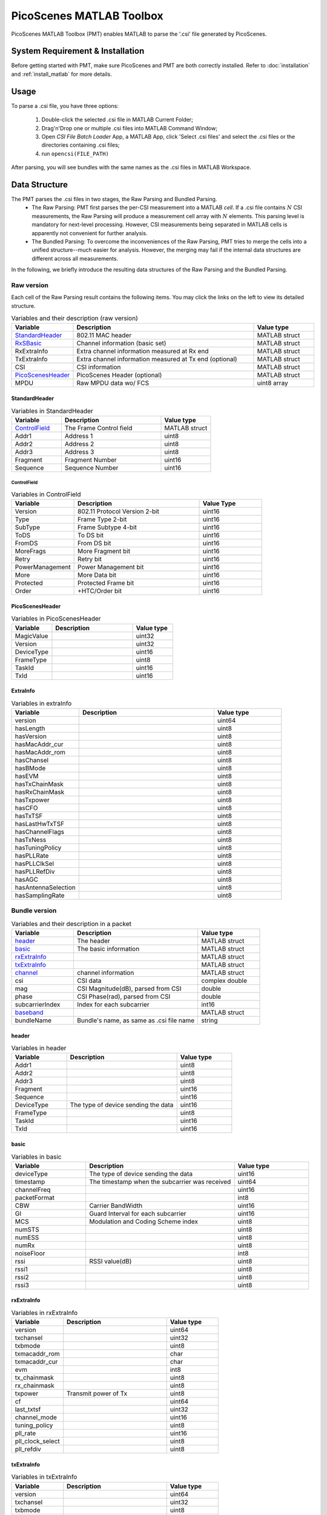 PicoScenes MATLAB Toolbox
===================================

PicoScenes MATLAB Toolbox (PMT) enables MATLAB to parse the '.csi' file generated by PicoScenes.

System Requirement & Installation
-----------------------------------------
Before getting started with PMT, make sure PicoScenes and PMT are both correctly installed. Refer to  :doc:`installation` and :ref:`install_matlab` for more details.

Usage
-------------------
To parse a .csi file, you have three options:

    #. Double-click the selected .csi file in MATLAB Current Folder;
    #. Drag'n'Drop one or multiple .csi files into MATLAB Command Window;
    #. Open `CSI File Batch Loader` App, a MATLAB App, click 'Select .csi files' and select the .csi files or the directories containing .csi files;
    #. run ``opencsi(FILE_PATH)``

After parsing, you will see bundles with the same names as the .csi files in MATLAB Workspace.

Data Structure
----------------------

The PMT parses the .csi files in two stages, the Raw Parsing and Bundled Parsing. 
    - The Raw Parsing: PMT first parses the per-CSI measurement into a MATLAB `cell`. If a .csi file contains :math:`N` CSI measurements, the Raw Parsing will produce a measurement cell array with :math:`N` elements. This parsing level is mandatory for next-level processing. However, CSI measurements being separated in MATLAB cells is apparently not convenient for further analysis.
    - The Bundled Parsing: To overcome the inconveniences of the Raw Parsing, PMT tries to merge the cells into a unified structure--much easier for analysis. However, the merging may fail if the internal data structures are different across all measurements.

In the following, we briefly introduce the resulting data structures of the Raw Parsing and the Bundled Parsing.

Raw version
>>>>>>>>>>>>>>>

Each cell of the Raw Parsing result contains the following items. You may click the links on the left to view its detailed structure.

.. csv-table:: Variables and their description (raw version)
    :header: "Variable", "Description", "Value type"
    :widths: 20, 60, 20

    `StandardHeader`_, "802.11 MAC header", "MATLAB struct"
    "RxSBasic_", "Channel information (basic set)", "MATLAB struct"
    "RxExtraInfo", "Extra channel information measured at Rx end", "MATLAB struct"
    "TxExtraInfo", "Extra channel information measured at Tx end (optional)", "MATLAB struct"
    "CSI", "CSI information", "MATLAB struct"
    `PicoScenesHeader`_, "PicoScenes Header (optional)", "MATLAB struct"
    "MPDU", "Raw MPDU data wo/ FCS", "uint8 array"

.. _RxSBasic: `basic`_

StandardHeader
:::::::::::::::

.. csv-table:: Variables in StandardHeader
    :header: "Variable", "Description", "Value type"
    :widths: 20, 40, 20

    `ControlField`_, "The Frame Control field", "MATLAB struct"
    "Addr1", "Address 1", "uint8"
    "Addr2", "Address 2", "uint8"
    "Addr3", "Address 3", "uint8"
    "Fragment", "Fragment Number", "uint16"
    "Sequence", "Sequence Number", "uint16"

ControlField
'''''''''''''

.. csv-table:: Variables in ControlField
    :header: "Variable", "Description", "Value Type"
    :widths: 20, 40, 20

    "Version", "802.11 Protocol Version 2-bit", "uint16"
    "Type", "Frame Type 2-bit", "uint16"
    "SubType", "Frame Subtype 4-bit", "uint16"
    "ToDS", "To DS bit", "uint16"
    "FromDS", "From DS bit", "uint16"
    "MoreFrags", "More Fragment bit", "uint16"
    "Retry", "Retry bit", "uint16"
    "PowerManagement", "Power Management bit", "uint16"
    "More", "More Data bit", "uint16"
    "Protected", "Protected Frame bit", "uint16"
    "Order", "+HTC/Order bit", "uint16"

PicoScenesHeader
::::::::::::::::

.. csv-table:: Variables in PicoScenesHeader
    :header: "Variable", "Description", "Value type"
    :widths: 20, 40, 20

    "MagicValue", "", "uint32"
    "Version", "", "uint32"
    "DeviceType", "", "uint16"
    "FrameType", "", "uint8"
    "TaskId", "", "uint16"
    "TxId", "", "uint16"

ExtraInfo
::::::::::::

.. csv-table:: Variables in extraInfo
    :header: "Variable", "Description", "Value type"
    :widths: 20, 40, 20

    "version", "", "uint64"
    "hasLength", "", "uint8"
    "hasVersion", "", "uint8"
    "hasMacAddr_cur", "", "uint8"
    "hasMacAddr_rom", "", "uint8"
    "hasChansel", "", "uint8"
    "hasBMode", "", "uint8"
    "hasEVM", "", "uint8"
    "hasTxChainMask", "", "uint8"
    "hasRxChainMask", "", "uint8"
    "hasTxpower", "", "uint8"
    "hasCFO", "", "uint8"
    "hasTxTSF", "", "uint8"
    "hasLastHwTxTSF", "", "uint8"
    "hasChannelFlags", "", "uint8"
    "hasTxNess", "", "uint8"
    "hasTuningPolicy", "", "uint8"
    "hasPLLRate", "", "uint8"
    "hasPLLClkSel", "", "uint8"
    "hasPLLRefDiv", "", "uint8"
    "hasAGC", "", "uint8"
    "hasAntennaSelection", "", "uint8"
    "hasSamplingRate", "", "uint8"


Bundle version
>>>>>>>>>>>>>>>

.. csv-table:: Variables and their description in a packet
    :header: "Variable", "Description", "Value type"
    :widths: 20, 40, 20

    `header`_, "The header", "MATLAB struct"
    `basic`_, "The basic information", "MATLAB struct"
    `rxExtraInfo`_, "", "MATLAB struct"
    `txExtraInfo`_, "", "MATLAB struct"
    `channel`_, "channel information", "MATLAB struct"
    "csi", "CSI data", "complex double"
    "mag", "CSI Magnitude(dB), parsed from CSI", "double"
    "phase", "CSI Phase(rad), parsed from CSI", "double"
    "subcarrierIndex", "Index for each subcarrier", "int16"
    `baseband`_, "", "MATLAB struct"
    "bundleName", "Bundle's name, as same as .csi file name", "string"


header
:::::::

.. csv-table:: Variables in header
    :header: "Variable", "Description", "Value type"
    :widths: 20, 40, 20

    "Addr1", "", "uint8"
    "Addr2", "", "uint8"
    "Addr3", "", "uint8"
    "Fragment", "", "uint16"
    "Sequence", "", "uint16"
    "DeviceType", "The type of device sending the data", "uint16"
    "FrameType", "", "uint8"
    "TaskId", "", "uint16"
    "TxId", "", "uint16"

basic
:::::

.. csv-table:: Variables in basic
    :header: "Variable", "Description", "Value type"
    :widths: 20, 40, 20

    "deviceType", "The type of device sending the data", "uint16"
    "timestamp", "The timestamp when the subcarrier was received", "uint64"
    "channelFreq", "", "uint16"
    "packetFormat", "", "int8"
    "CBW", "Carrier BandWidth", "uint16"
    "GI", "Guard Interval for each subcarrier", "uint16"
    "MCS", "Modulation and Coding Scheme index", "uint8"
    "numSTS", "", "uint8"
    "numESS", "", "uint8"
    "numRx", "", "uint8"
    "noiseFloor", "", "int8"
    "rssi", "RSSI value(dB)", "uint8"
    "rssi1", "", "uint8"
    "rssi2", "", "uint8"
    "rssi3", "", "uint8"

rxExtraInfo
:::::::::::::::

.. csv-table:: Variables in rxExtraInfo
    :header: "Variable", "Description", "Value type"
    :widths: 20, 40, 20

    "version", "", "uint64"
    "txchansel", "", "uint32"
    "txbmode", "", "uint8"
    "txmacaddr_rom", "", "char"
    "txmacaddr_cur", "", "char"
    "evm", "", "int8"
    "tx_chainmask", "", "uint8"
    "rx_chainmask", "", "uint8"
    "txpower", "Transmit power of Tx", "uint8"
    "cf", "", "uint64"
    "last_txtsf", "", "uint32"
    "channel_mode", "", "uint16"
    "tuning_policy", "", "uint8"
    "pll_rate", "", "uint16"
    "pll_clock_select", "", "uint8"
    "pll_refdiv", "", "uint8"

txExtraInfo
:::::::::::::

.. csv-table:: Variables in txExtraInfo
    :header: "Variable", "Description", "Value type"
    :widths: 20, 40, 20

    "version", "", "uint64"
    "txchansel", "", "uint32"
    "txbmode", "", "uint8"
    "txmacaddr_rom", "", "char"
    "txmacaddr_cur", "", "char"
    "tx_chainmask", "", "uint8"
    "rx_chainmask", "", "uint8"
    "txpower", "Transmit power of Tx", "uint8"
    "cf", "", "uint64"
    "sf", "Sampling frequency", "uint64"
    "txtsf", "", "uint32"
    "last_txtsf", "", "uint32"
    "channel_mode", "", "uint16"
    "tx_ness", "", "uint8"
    "pll_rate", "PLL rate", "uint16"
    "pll_clock_select", "", "uint8"
    "pll_refdiv", "", "uint8"

channel
:::::::::::::::

.. csv-table:: Variables in channel
    :header: "Variable", "Description", "Value type"
    :widths: 20, 40, 20

    "DeviceType", "The type of device sending the data", "double"
    "PacketFormat", "", "double"
    "CBW", "Carrier BandWidth", "double"
    "CarrierFreq", "Carrier Frequency", "double"
    "SamplingRate", "Sampling Rate", "double"
    "SubcarrierBandwidth", "Subcarrier Bandwidth", "double"
    "numTones", "", "uint16"
    "numTx", "", "uint8"
    "numRx", "", "uint8"
    "numESS", " ", "uint8"
    "ant_sel", "", "uint8"

baseband
::::::::::::::

.. csv-table:: Variables in baseband
    :header: "Variable", "Description", "Value type"
    :widths: 20, 40, 20

    "LegacyCSI", ""
    "basebandSignals", ""
    "PreEQSymbols", ""